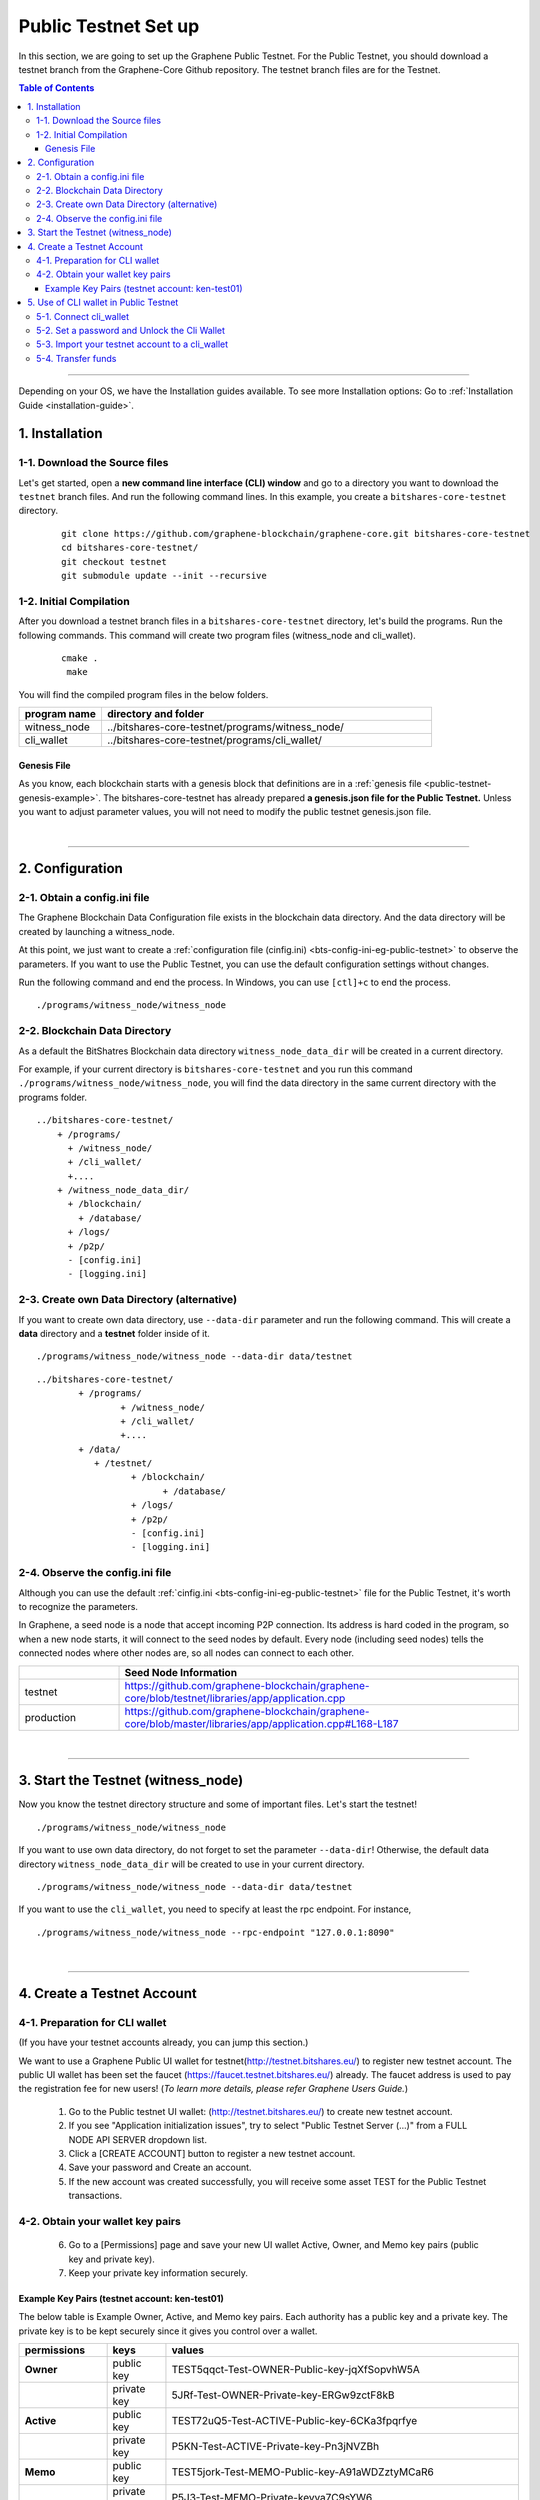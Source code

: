 
.. _public-testnet-guide:

************************
Public Testnet Set up
************************

In this section, we are going to set up the Graphene Public Testnet. For the Public Testnet, you should download a testnet branch from the Graphene-Core Github repository. The testnet branch files are for the Testnet.


.. contents:: Table of Contents
   :local:

-------


Depending on your OS, we have the Installation guides available. To see more Installation options: Go to :ref:`Installation Guide <installation-guide>`.


1. Installation
----------------------

1-1. Download the Source files
^^^^^^^^^^^^^^^^^^^^^^^^^^^^^^^^

Let's get started, open a **new command line interface (CLI) window** and go to a directory you want to download the ``testnet`` branch files. And run the following command lines.  In this example, you create a ``bitshares-core-testnet`` directory.

 ::

    git clone https://github.com/graphene-blockchain/graphene-core.git bitshares-core-testnet
    cd bitshares-core-testnet/
    git checkout testnet
    git submodule update --init --recursive


1-2. Initial Compilation
^^^^^^^^^^^^^^^^^^^^^^^^^^^^^^^^^^^^^

After you download a testnet branch files in a ``bitshares-core-testnet`` directory, let's build the programs. Run the following commands. This command will create two program files (witness_node and cli_wallet).

 ::

   cmake .
    make

You will find the compiled program files in the below folders.

.. list-table::
   :widths: 20 80
   :header-rows: 1

   * - program name
     - directory and folder
   * - witness_node
     - ../bitshares-core-testnet/programs/witness_node/
   * - cli_wallet
     - ../bitshares-core-testnet/programs/cli_wallet/



Genesis File
~~~~~~~~~~~~~~~~

As you know, each blockchain starts with a genesis block that definitions are in a :ref:`genesis file <public-testnet-genesis-example>`. The bitshares-core-testnet has already prepared **a genesis.json file for the Public Testnet.**  Unless you want to adjust parameter values, you will not need to modify the public testnet genesis.json file.

|

--------------

2. Configuration
----------------------------------------------------

2-1. Obtain a config.ini file
^^^^^^^^^^^^^^^^^^^^^^^^^^^^^^^

The Graphene Blockchain Data Configuration file exists in the blockchain data directory. And the data directory will be created by launching a witness_node.

At this point, we just want to create a :ref:`configuration file (cinfig.ini)  <bts-config-ini-eg-public-testnet>` to observe the parameters. If you want to use the Public Testnet, you can use the default configuration settings without changes.

Run the following command and end the process. In Windows, you can use ``[ctl]+c`` to end the process.

::

   ./programs/witness_node/witness_node


2-2. Blockchain Data Directory
^^^^^^^^^^^^^^^^^^^^^^^^^^^^^^^^^

As a default the BitShatres Blockchain data directory ``witness_node_data_dir`` will be created in a current directory.

For example, if your current directory is ``bitshares-core-testnet`` and you run this command ``./programs/witness_node/witness_node``, you will find the data directory in the same current directory with the programs folder.

::

  ../bitshares-core-testnet/
      + /programs/
        + /witness_node/
        + /cli_wallet/
        +....
      + /witness_node_data_dir/
        + /blockchain/
          + /database/
        + /logs/
        + /p2p/
        - [config.ini]
        - [logging.ini]

2-3. Create own Data Directory (alternative)
^^^^^^^^^^^^^^^^^^^^^^^^^^^^^^^^^^^^^^^^^^^^^^

If you want to create own data directory, use ``--data-dir`` parameter and run the following command. This will create a **data** directory and a **testnet** folder inside of it.

::

   ./programs/witness_node/witness_node --data-dir data/testnet

::

	../bitshares-core-testnet/
		+ /programs/
			+ /witness_node/
			+ /cli_wallet/
			+....
		+ /data/
		   + /testnet/
			  + /blockchain/
				+ /database/
			  + /logs/
			  + /p2p/
			  - [config.ini]
			  - [logging.ini]




2-4. Observe the config.ini file
^^^^^^^^^^^^^^^^^^^^^^^^^^^^^^^^^^^^^^

Although you can use the default :ref:`cinfig.ini <bts-config-ini-eg-public-testnet>` file for the Public Testnet, it's worth to recognize the parameters.

In Graphene, a seed node is a node that accept incoming P2P connection. Its address is hard coded in the program, so when a new node starts, it will connect to the seed nodes by default. Every node (including seed nodes) tells the connected nodes where other nodes are, so all nodes can connect to each other.

.. list-table::
   :widths: 20 80
   :header-rows: 1

   * -
     - Seed Node Information
   * - testnet
     - https://github.com/graphene-blockchain/graphene-core/blob/testnet/libraries/app/application.cpp
   * - production
     - https://github.com/graphene-blockchain/graphene-core/blob/master/libraries/app/application.cpp#L168-L187

|

----------------


3. Start the Testnet (witness_node)
--------------------------------------

Now you know the testnet directory structure and some of important files. Let's start the testnet!

::

   ./programs/witness_node/witness_node


If you want to use own data directory, do not forget to set the parameter ``--data-dir``! Otherwise, the default data directory ``witness_node_data_dir`` will be created to use in your current directory.

::

   ./programs/witness_node/witness_node --data-dir data/testnet



If you want to use the ``cli_wallet``, you need to specify at least the rpc endpoint. For instance,

::

    ./programs/witness_node/witness_node --rpc-endpoint "127.0.0.1:8090"


|

---------------

4.  Create a Testnet Account
----------------------------------------------------

4-1. Preparation for CLI wallet
^^^^^^^^^^^^^^^^^^^^^^^^^^^^^^^
(If you have your testnet accounts already, you can jump this section.)

We want to use a Graphene Public UI wallet for testnet(http://testnet.bitshares.eu/) to register new testnet account. The public UI wallet has been set the faucet (https://faucet.testnet.bitshares.eu/) already. The faucet address is used to pay the registration fee for new users! (*To learn more details, please refer Graphene Users Guide.*)

  1) Go to the Public testnet UI wallet: (http://testnet.bitshares.eu/) to create new testnet account.
  2) If you see "Application initialization issues", try to select "Public Testnet Server (...)" from a FULL NODE API SERVER dropdown list.
  3) Click a [CREATE ACCOUNT] button to register a new testnet account.
  4) Save your password and Create an account.
  5) If the new account was created successfully, you will receive some asset TEST for the Public Testnet transactions.

4-2. Obtain your wallet key pairs
^^^^^^^^^^^^^^^^^^^^^^^^^^^^^^^^^^^^^^

  6) Go to a [Permissions] page and save your new UI wallet Active, Owner, and Memo key pairs (public key and private key).
  7) Keep your private key information securely.

Example Key Pairs (testnet account: ken-test01)
~~~~~~~~~~~~~~~~~
The below table is Example Owner, Active, and Memo key pairs. Each authority has a public key and a private key. The private key is to be kept securely since it gives you control over a wallet.


.. list-table::
   :widths: 15 10 60
   :header-rows: 1

   * - permissions
     - keys
     - values
   * - **Owner**
     - public key
     - TEST5qqct-Test-OWNER-Public-key-jqXfSopvhW5A
   * -
     - private key
     - 5JRf-Test-OWNER-Private-key-ERGw9zctF8kB
   * - **Active**
     - public key
     - TEST72uQ5-Test-ACTIVE-Public-key-6CKa3fpqrfye
   * -
     - private key
     - P5KN-Test-ACTIVE-Private-key-Pn3jNVZBh
   * - **Memo**
     - public key
     - TEST5jork-Test-MEMO-Public-key-A91aWDZztyMCaR6
   * -
     - private key
     - P5J3-Test-MEMO-Private-keyva7C9sYW6


You might've noticed each public key start with **TEST**.  So, you know those private keys are for the testnet. If you create Graphene mainnet account, you will find **GPH** on the top of each private key.

**Note:** The Memo key is for decrypting transfer memos.

|

-------------------

5.  Use of CLI wallet in Public Testnet
----------------------------------------------------

In this section, we will connect a ``cli_wallet`` and import an existing testnet account by importing the two private keys into your cli wallet. After we import the testnet account, we will test our first transaction ``transfer`` on the Graphene testnet blockchain.

.. Attention:: If you have newly created testnet account and just started a public testnet witness_node, you have to make sure if your node has been synced completely. Otherwise, you will not be able to find your new account data.


5-1. Connect cli_wallet
^^^^^^^^^^^^^^^^^^^^^^^^^^^^^

Let's open new command window. If you have started the public testnet (``witness_node``) with the rpc endpoint (i.e.,"127.0.0.1:8090"), you will be able to connect your ``cli_wallet`` by the following command ::

    ./programs/cli_wallet/cli_wallet -s ws://127.0.0.1:8090


5-2. Set a password and Unlock the Cli Wallet
^^^^^^^^^^^^^^^^^^^^^^^^^^^^^^^^^^^^^^^^^^^^^^

After successfully connected, it will prompt ``new >>>`` to set a password.

* **For more detailed instructions, see the tutorial on** :ref:`How to Set a password and Unlock a Cli Wallet <cli-wallet-setpwd-unlock>`


After the ``unlock``, we can search and view the existing public testnet accounts data. Let's check if your testnet account is on the public testnet blockchain. We use the following command ``get_account`` to view an account information::

      unlocked >>> get_account ken-test01


And the following command ``list_account_balances`` to view the balance of the account::

       unlocked >>> list_account_balances ken-test01


.. note:: If you get errors and cannot find the testnet account, make sure your public testnet node has been synced completely.


If you could find your testnet account successfully, your next step is **importing** your testnet account into the cli wallet.


5-3. Import your testnet account to a cli_wallet
^^^^^^^^^^^^^^^^^^^^^^^^^^^^^^^^^^^^^^^^^^^^^^^^^
In the following section, we use *ken-test01* as a testnet user account to explain easier. You should replace the account by your testnet account.


We want to import two private keys. First one is **Active Private key** to transfer your fund.    The next one is **Memo Private key** to transfer your memo data.

      >>> import_key ken-test01 P5KN-Test-ACTIVE-Private-key-Pn3jNVZBh   // Active private key
      >>> import_key ken-test01 P5J3-Test-MEMO-Private-keyva7C9sYW6      // Memo private key


* ``import_key`` <name> "<wifkey>"

  - \<name\> is the account name owning the key
  - \<wifkey\> is the private key in WIF format


In Graphene Blockchain, balances are contained in accounts. Use the following as an example to import your testnet account balances. These balances can be claimed, with no fee.


      >>> import_balance ken-test01 ["P5KN-Test-ACTIVE-Private-key-Pn3jNVZBh"] true

* ``import_balance`` <name> ["*"] true


After you imported your public testnet account and balances, let's check if you imported them successfully. If you have the public testnet account and balance in the current cli_wallet, it will show the data by the following command.

      >>> list_my_accounts


**Note:**
If you want to check the private key of the current cli_wallet, you can use a command ``get_private_key`` with the pair of the public key.

	>>> get_private_key  TEST72uQ5-Test-ACTIVE-Public-key-6CKa3fpqrfye
        P5KN-Test-ACTIVE-Private-key-Pn3jNVZBh



5-4. Transfer funds
^^^^^^^^^^^^^^^^^^^^^^^^^

At this point, We should have your public testnet account into your cli wallet. Let's try to send some funds (testnet asset TEST) from ``ken-test01`` to ``faucet``.  If you know another public testnet account, you can sent a fund to the testnet account. Use the following command ::

    >>> transfer ken-test01 faucet 10 TEST "" true                     // without Memo
    >>> transfer ken-test01 faucet 25 TEST "Hi, send my TEST!" true    // with Memo



|

----------
